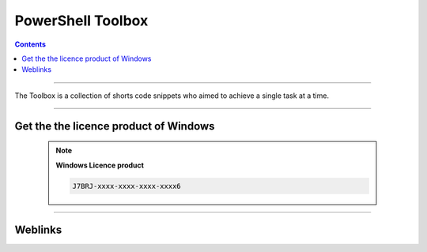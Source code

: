 ==================
PowerShell Toolbox
==================

.. index::
   single: PowerShell Toolbox
   single: Powershell Code Snippets; PowerShell Toolbox

.. contents::
    :depth: 3
    :backlinks: top

####

The Toolbox is a collection of shorts code snippets who aimed to achieve a single task at a time.

####

--------------------------------------
Get the the licence product of Windows
--------------------------------------

        .. note:: 
            
            **Windows Licence product**
            
            .. code:: PowerShell
                :number-lines:
                :force:
    
                # Run this command as an administrator
                $(Get-WmiObject -query 'select * from SoftwareLicensingService').OA3xOriginalProductKey
    
            .. raw:: html
    
                <u>Results</u>
    
            .. code:: PowerShell
    
                J7BRJ-xxxx-xxxx-xxxx-xxxx6

####

--------
Weblinks
--------

.. target-notes::